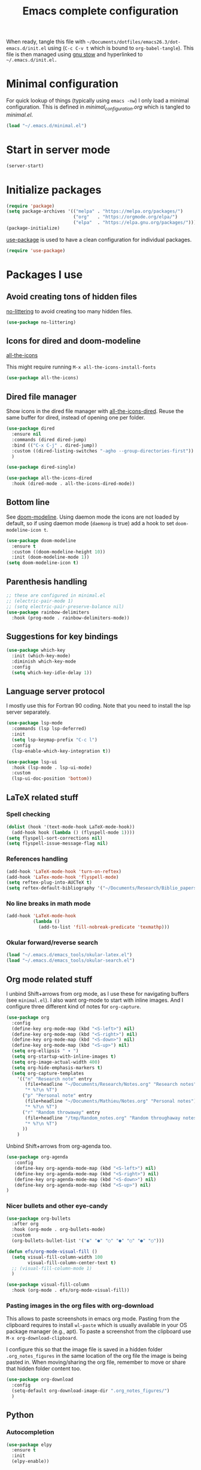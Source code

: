 #+TITLE: Emacs complete configuration
#+PROPERTIES: header-args:emacs-lisp :mkdirp yes

When ready, tangle this file with
=~/Documents/dotfiles/emacs26.3/dot-emacs.d/init.el= using (=C-c C-v t=
which is bound to =org-babel-tangle=). This file is then managed using
[[https://www.gnu.org/software/stow/][gnu stow]] and hyperlinked to =~/.emacs.d/init.el.=

* Minimal configuration

For quick lookup of things (typically using =emacs -nw=) I only load a
minimal configuration. This is defined in [[~/Documents/dotfiles/emacs26.3/dot-emacs.d/minimal_configuration.org][minimal_configuration.org]]
which is tangled to [[~/.emacs.d/minimal.el][minimal.el]].

#+BEGIN_SRC emacs-lisp :tangle ~/Documents/dotfiles/emacs26.3/dot-emacs.d/init.el
(load "~/.emacs.d/minimal.el")
#+END_SRC


* Start in server mode

#+BEGIN_SRC emacs-lisp  :tangle ~/Documents/dotfiles/emacs26.3/dot-emacs.d/init.el
(server-start)
#+END_SRC


* Initialize packages

#+BEGIN_SRC emacs-lisp  :tangle ~/Documents/dotfiles/emacs26.3/dot-emacs.d/init.el
(require 'package)
(setq package-archives '(("melpa" . "https://melpa.org/packages/")
                         ("org"   . "https://orgmode.org/elpa/")
                         ("elpa"  . "https://elpa.gnu.org/packages/")))
(package-initialize)
#+END_SRC

[[https://github.com/jwiegley/use-package][use-package]] is used to have a clean configuration for individual packages.

#+BEGIN_SRC emacs-lisp  :tangle ~/Documents/dotfiles/emacs26.3/dot-emacs.d/init.el
(require 'use-package)
#+END_SRC


* Packages I use

** Avoid creating tons of hidden files

[[https://github.com/emacscollective/no-littering][no-littering]] to avoid creating too many hidden files.

#+BEGIN_SRC emacs-lisp  :tangle ~/Documents/dotfiles/emacs26.3/dot-emacs.d/init.el
(use-package no-littering)
#+END_SRC


** Icons for dired and doom-modeline

[[https://github.com/domtronn/all-the-icons.el][all-the-icons]]

This might require running =M-x all-the-icons-install-fonts=

#+BEGIN_SRC emacs-lisp  :tangle ~/Documents/dotfiles/emacs26.3/dot-emacs.d/init.el
(use-package all-the-icons)
#+END_SRC


** Dired file manager

Show icons in the dired file manager with [[https://github.com/jtbm37/all-the-icons-dired][all-the-icons-dired]].
Reuse the same buffer for dired, instead of opening one per folder.

#+BEGIN_SRC emacs-lisp  :tangle ~/Documents/dotfiles/emacs26.3/dot-emacs.d/init.el
(use-package dired
  :ensure nil
  :commands (dired dired-jump)
  :bind (("C-x C-j" . dired-jump))
  :custom ((dired-listing-switches "-agho --group-directories-first"))
  )

(use-package dired-single)

(use-package all-the-icons-dired
  :hook (dired-mode . all-the-icons-dired-mode))
#+END_SRC


** Bottom line

 See [[https://github.com/seagle0128/doom-modeline][doom-modeline]]. Using daemon mode the icons are not loaded by
 default, so if using daemon mode (=daemonp= is true) add a hook to set
 =doom-modeline-icon t=.

#+BEGIN_SRC emacs-lisp  :tangle ~/Documents/dotfiles/emacs26.3/dot-emacs.d/init.el
(use-package doom-modeline
  :ensure t
  :custom ((doom-modeline-height 10))
  :init (doom-modeline-mode 1))
(setq doom-modeline-icon t)
#+END_SRC


** Parenthesis handling

#+BEGIN_SRC emacs-lisp  :tangle ~/Documents/dotfiles/emacs26.3/dot-emacs.d/init.el
;; these are configured in minimal.el
;; (electric-pair-mode 1)
;; (setq electric-pair-preserve-balance nil)
(use-package rainbow-delimiters
  :hook (prog-mode . rainbow-delimiters-mode))
#+END_SRC


** Suggestions for key bindings

#+BEGIN_SRC emacs-lisp  :tangle ~/Documents/dotfiles/emacs26.3/dot-emacs.d/init.el
(use-package which-key
  :init (which-key-mode)
  :diminish which-key-mode
  :config
  (setq which-key-idle-delay 1))
#+END_SRC


** Language server protocol

I mostly use this for Fortran 90 coding. Note that you need to install
the lsp server separately.

#+BEGIN_SRC emacs-lisp  :tangle ~/Documents/dotfiles/emacs26.3/dot-emacs.d/init.el
(use-package lsp-mode
  :commands (lsp lsp-deferred)
  :init
  (setq lsp-keymap-prefix "C-c l")
  :config
  (lsp-enable-which-key-integration t))

(use-package lsp-ui
  :hook (lsp-mode . lsp-ui-mode)
  :custom
  (lsp-ui-doc-position 'bottom))
#+END_SRC


** LaTeX related stuff

*** Spell checking

#+BEGIN_SRC emacs-lisp  :tangle ~/Documents/dotfiles/emacs26.3/dot-emacs.d/init.el
(dolist (hook '(text-mode-hook LaTeX-mode-hook))
  (add-hook hook (lambda () (flyspell-mode 1))))
(setq flyspell-sort-corrections nil)
(setq flyspell-issue-message-flag nil)
#+END_SRC

*** References handling

#+BEGIN_SRC emacs-lisp  :tangle ~/Documents/dotfiles/emacs26.3/dot-emacs.d/init.el
(add-hook 'LaTeX-mode-hook 'turn-on-reftex)
(add-hook 'LaTex-mode-hook 'flyspell-mode)
(setq reftex-plug-into-AUCTeX t)
(setq reftex-default-bibliography '("~/Documents/Research/Biblio_papers/bibtex/master_bibtex.bib"))
#+END_SRC

*** No line breaks in math mode

#+BEGIN_SRC emacs-lisp  :tangle ~/Documents/dotfiles/emacs26.3/dot-emacs.d/init.el
(add-hook 'LaTeX-mode-hook
          (lambda ()
            (add-to-list 'fill-nobreak-predicate 'texmathp)))
#+END_SRC

*** Okular forward/reverse search

#+BEGIN_SRC emacs-lisp  :tangle ~/Documents/dotfiles/emacs26.3/dot-emacs.d/init.el
  (load "~/.emacs.d/emacs_tools/okular-latex.el")
  (load "~/.emacs.d/emacs_tools/okular-search.el")
#+END_SRC


** Org mode related stuff

I unbind Shift+arrows from org mode, as I use these for navigating
buffers (see =minimal.el=). I also want org-mode to start with inline
images. And I configure three different kind of notes for =org-capture=.

#+BEGIN_SRC emacs-lisp  :tangle ~/Documents/dotfiles/emacs26.3/dot-emacs.d/init.el
(use-package org
  :config
  (define-key org-mode-map (kbd "<S-left>") nil)
  (define-key org-mode-map (kbd "<S-right>") nil)
  (define-key org-mode-map (kbd "<S-down>") nil)
  (define-key org-mode-map (kbd "<S-up>") nil)
  (setq org-ellipsis " ▾ ")
  (setq org-startup-with-inline-images t)
  (setq org-image-actual-width 400)
  (setq org-hide-emphasis-markers t)
  (setq org-capture-templates
	'(("n" "Research note" entry
	   (file+headline "~/Documents/Research/Notes.org" "Research notes")
	   "* %?\n %T")
	  ("p" "Personal note" entry
	   (file+headline "~/Documents/Mathieu/Notes.org" "Personal notes")
	   "* %?\n %T")
	  ("r" "Random throwaway" entry
	   (file+headline "/tmp/Random_notes.org" "Random throughaway notes")
	   "* %?\n %T")
	  ))
    )
#+END_SRC

Unbind Shift+arrows from org-agenda too.

#+BEGIN_SRC emacs-lisp  :tangle ~/Documents/dotfiles/emacs26.3/dot-emacs.d/init.el
(use-package org-agenda
   :config
   (define-key org-agenda-mode-map (kbd "<S-left>") nil)
   (define-key org-agenda-mode-map (kbd "<S-right>") nil)
   (define-key org-agenda-mode-map (kbd "<S-down>") nil)
   (define-key org-agenda-mode-map (kbd "<S-up>") nil)
)
#+END_SRC

*** Nicer bullets and other eye-candy

#+BEGIN_SRC emacs-lisp  :tangle ~/Documents/dotfiles/emacs26.3/dot-emacs.d/init.el
(use-package org-bullets
  :after org
  :hook (org-mode . org-bullets-mode)
  :custom
  (org-bullets-bullet-list '("◉" "●" "○" "●" "○" "●" "○")))

(defun efs/org-mode-visual-fill ()
  (setq visual-fill-column-width 100
        visual-fill-column-center-text t)
  ;; (visual-fill-column-mode 1)
  )

(use-package visual-fill-column
  :hook (org-mode . efs/org-mode-visual-fill))
#+END_SRC

*** Pasting images in the org files with org-download

This allows to paste screenshots in emacs org mode. Pasting from the
clipboard requires to install =wl-paste= which is usually available in
your OS package manager (e.g., apt). To paste a screenshot from the
clipboard use =M-x org-download-clipboard=.

I configure this so that the image file is saved in a hidden folder
=.org_notes_figures= in the same location of the org file the image is
being pasted in. When moving/sharing the org file, remember to move or
share that hidden folder content too.

#+BEGIN_SRC emacs-lisp  :tangle ~/Documents/dotfiles/emacs26.3/dot-emacs.d/init.el
(use-package org-download
  :config
  (setq-default org-download-image-dir ".org_notes_figures/")
  )
#+END_SRC


** Python

*** Autocompletion

#+BEGIN_SRC emacs-lisp  :tangle ~/Documents/dotfiles/emacs26.3/dot-emacs.d/init.el
(use-package elpy
  :ensure t
  :init
  (elpy-enable))
#+END_SRC

*** Formatting

Use [[https://pypi.org/project/black/][black]] to format code

#+BEGIN_SRC emacs-lisp  :tangle ~/Documents/dotfiles/emacs26.3/dot-emacs.d/init.el
(load "~/.emacs.d/emacs_tools/blacken.el")
#+END_SRC

*** Flycheck completion

#+BEGIN_SRC emacs-lisp  :tangle ~/Documents/dotfiles/emacs26.3/dot-emacs.d/init.el
(when (require 'flycheck nil t)
  (setq elpy-modules (delq 'elpy-module-flymake elpy-modules))
  (add-hook 'elpy-mode-hook 'flycheck-mode))
#+END_SRC


** Git version control with magit

#+BEGIN_SRC emacs-lisp  :tangle ~/Documents/dotfiles/emacs26.3/dot-emacs.d/init.el
(use-package magit
  :custom
  (magit-display-buffer-function #'magit-display-buffer-same-window-except-diff-v1))
#+END_SRC


** Improve search with ivy

#+BEGIN_SRC emacs-lisp  :tangle ~/Documents/dotfiles/emacs26.3/dot-emacs.d/init.el
(use-package ivy
  :diminish
  :bind (("C-s" . swiper)
         :map ivy-minibuffer-map
         ("TAB" . ivy-alt-done)
         ("C-l" . ivy-alt-done)
         ("C-j" . ivy-next-line)
         ("C-k" . ivy-previous-line)
         :map ivy-switch-buffer-map
         ("C-k" . ivy-previous-line)
         ("C-l" . ivy-done)
         ("C-d" . ivy-switch-buffer-kill)
         :map ivy-reverse-i-search-map
         ("C-k" . ivy-previous-line)
         ("C-d" . ivy-reverse-i-search-kill))
  :config
  (ivy-mode 1))
#+END_SRC

This below allows ivy to order auto-completion based on most common usage.

#+BEGIN_SRC emacs-lisp  :tangle ~/Documents/dotfiles/emacs26.3/dot-emacs.d/init.el
(use-package ivy-prescient
  :after counsel
  :custom
  (ivy-prescient-enable-filtering nil)
  :config
  ;; remember sorting across sessions
  (prescient-persist-mode 1)
  (ivy-prescient-mode 1))
#+END_SRC


** Counsel

#+BEGIN_SRC emacs-lisp  :tangle ~/Documents/dotfiles/emacs26.3/dot-emacs.d/init.el
(use-package counsel
  :bind (("C-M-j" . 'counsel-switch-buffer)
         :map minibuffer-local-map
         ("C-r" . 'counsel-minibuffer-history))
  :custom
  (counsel-linux-app-format-function #'counsel-linux-app-format-function-name-only)
  :config
  (counsel-mode 1))
#+END_SRC


** Company

#+BEGIN_SRC emacs-lisp  :tangle ~/Documents/dotfiles/emacs26.3/dot-emacs.d/init.el
(use-package company
  :after lsp-mode
  :hook (lsp-mode . company-mode)
  :bind (:map company-active-map
         ("<tab>" . company-complete-selection))
        (:map lsp-mode-map
         ("<tab>" . company-indent-or-complete-common))
  :custom
  (company-minimum-prefix-length 1)
  (company-idle-delay 0.0))

(use-package company-box
  :hook (company-mode . company-box-mode))
#+END_SRC


** Tramp

Tramp allows to connect to a remote server and open remote files
locally. It will read your =~/.ssh/config= appropriately.

#+BEGIN_SRC emacs-lisp  :tangle ~/Documents/dotfiles/emacs26.3/dot-emacs.d/init.el
(use-package tramp
  :config
  (setq tramp-default-method "ssh"))
#+END_SRC


** Helpful to improve documentation

This improves the documentation accessed with =M-x describe-key=, =M-x
describe-function= and similar.

#+BEGIN_SRC emacs-lisp :tangle ~/Documents/dotfiles/emacs26.3/dot-emacs.d/init.el
(use-package helpful
  :custom
  (counsel-describe-function-function #'helpful-callable)
  (counsel-describe-variable-function #'helpful-variable)
  :bind
  ([remap describe-function] . counsel-describe-function)
  ([remap describe-command] . helpful-command)
  ([remap describe-variable] . counsel-describe-variable)
  ([remap describe-key] . helpful-key))
#+END_SRC


* Configure recent files handling

#+BEGIN_SRC emacs-lisp  :tangle ~/Documents/dotfiles/emacs26.3/dot-emacs.d/init.el
(recentf-mode 1)
(setq recentf-max-menu-items 40)
(setq recentf-max-saved-items 40)
(global-set-key "\C-x\C-r" 'recentf-open-files)
#+END_SRC


* Customized keybindings

** org-mode related

#+BEGIN_SRC emacs-lisp  :tangle ~/Documents/dotfiles/emacs26.3/dot-emacs.d/init.el
(define-key global-map "\C-cl" 'org-store-link)
(define-key global-map "\C-ca" 'org-agenda)
(define-key global-map "\C-cr" 'org-capture)
(define-key global-map "\C-ctl" 'org-todo-list)
#+END_SRC


** jump to last line of a given column

This is useful sometimes when looking up large data files.
The way I obtained this is a bit convoluted.

#+BEGIN_SRC :tangle no
to define macro with user interaction
(defun my-macro-query (arg)
  "Prompt for input using minibuffer during kbd macro execution.
 With prefix argument, allows you to select what prompt string to use.
 If the input is non-empty, it is inserted at point."
  (interactive "P")
  (let* ((query (lambda () (kbd-macro-query t)))
         (prompt (if arg (read-from-minibuffer "PROMPT: ") "Input: "))
         (input (unwind-protect
                    (progn
                      (add-hook 'minibuffer-setup-hook query)
                      (read-from-minibuffer prompt))
                  (remove-hook 'minibuffer-setup-hook query))))
    (unless (string= "" input) (insert input))))

(global-set-key "\C-xQ" 'my-macro-query)
see http://www.emacswiki.org/emacs/KeyboardMacros#toc4 to have an idea of how I came up with this solution
#+END_SRC

Using the macro query above, I defined a way to jump.

#+BEGIN_SRC emacs-lisp  :tangle ~/Documents/dotfiles/emacs26.3/dot-emacs.d/init.el
(defun go-to-column (column)
  (interactive "nColumn: ")
  (move-to-column column t))
(global-set-key (kbd "M-g TAB") 'go-to-column)

(fset 'last-line-which-col
      "\C-[>\C-[OA\C-a\C-[g\C-i\C-u\C-xq[OB")

(put 'last-line-which-col 'kmacro t)

(global-set-key (kbd "C-c C-l") 'last-line-which-col)
#+END_SRC


* Outstanding minor issues
** TODO fix =org-download-clipboard= gnome crashes

   This is actually caused by wl-paste, which causes crashes even when
   called from terminal, see https://www.mail-archive.com/desktop-packages@lists.launchpad.net/msg654327.html

** TODO make ein run in its own server
